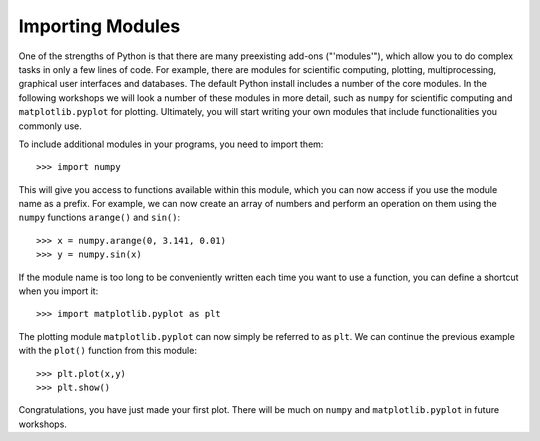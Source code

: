 Importing Modules 
=================

One of the strengths of Python is that there are many preexisting add-ons ("'modules'"), which allow you to do complex tasks in only a few lines of code. For example, there are modules for scientific computing, plotting, multiprocessing, graphical user interfaces and databases. The default Python install includes a number of the core modules. In the following workshops we will look a number of these modules in more detail, such as ``numpy`` for scientific computing and ``matplotlib.pyplot`` for plotting. Ultimately, you will start writing your own modules that include functionalities you commonly use.

To include additional modules in your programs, you need to import them::

    >>> import numpy
    
This will give you access to functions available within this module, which you can now access if you use the module name as a prefix. For example, we can now create an array of numbers and perform an operation on them using the ``numpy`` functions ``arange()`` and ``sin()``::

    >>> x = numpy.arange(0, 3.141, 0.01)
    >>> y = numpy.sin(x)
    
If the module name is too long to be conveniently written each time you want to use a function, you can define a shortcut when you import it::

    >>> import matplotlib.pyplot as plt
    
The plotting module ``matplotlib.pyplot`` can now simply be referred to as ``plt``. We can continue the previous example with the ``plot()`` function from this module::

    >>> plt.plot(x,y)
    >>> plt.show()
    
Congratulations, you have just made your first plot. There will be much on ``numpy`` and ``matplotlib.pyplot`` in future workshops.
